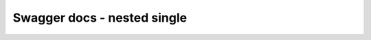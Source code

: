 Swagger docs - nested single
============================

.. swagger-plugin:: ../api/spec/spec.yaml
